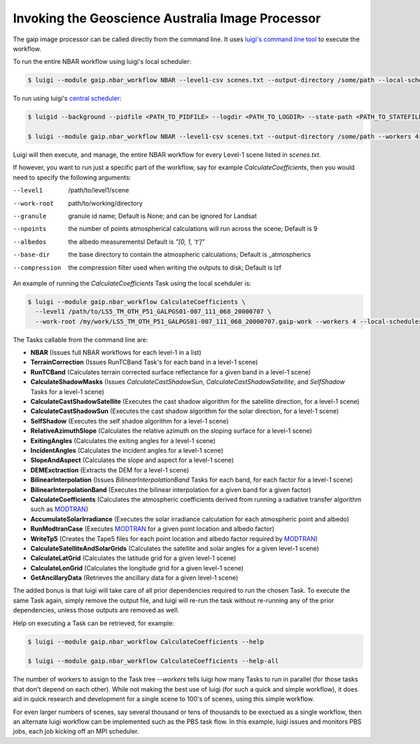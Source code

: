Invoking the Geoscience Australia Image Processor
=================================================

The gaip image processor can be called directly from the command line.
It uses `luigi's command line tool <http://luigi.readthedocs.io/en/stable/command_line.html>`_ to execute the workflow.

To run the entire NBAR workflow using luigi's local scheduler:

.. code-block:: bash

   $ luigi --module gaip.nbar_workflow NBAR --level1-csv scenes.txt --output-directory /some/path --local-scheduler --workers 4

To run using luigi's `central scheduler <http://luigi.readthedocs.io/en/stable/central_scheduler.html>`_:

.. code-block:: bash

   $ luigid --background --pidfile <PATH_TO_PIDFILE> --logdir <PATH_TO_LOGDIR> --state-path <PATH_TO_STATEFILE>

   $ luigi --module gaip.nbar_workflow NBAR --level1-csv scenes.txt --output-directory /some/path --workers 4

Luigi will then execute, and manage, the entire NBAR workflow for every Level-1 scene listed in *scenes.txt*.

If however, you want to run just a specific part of the workflow, say for example *CalculateCoefficients*, then you would need to
specify the following arguments:

--level1       /path/to/level1/scene
--work-root    path/to/working/directory
--granule      granule id name; Default is None; and can be ignored for Landsat
--npoints      the number of points atmospherical calculations will run across the scene; Default is 9
--albedos      the albedo measurementsl Default is *"[0, 1, 't']"*
--base-dir     the base directory to contain the atmospheric calculations; Default is _atmospherics
--compression  the compression filter used when writing the outputs to disk; Default is lzf

An example of running the *CalculateCoefficients* Task using the local scehduler is:

.. code-block:: bash

   $ luigi --module gaip.nbar_workflow CalculateCoefficients \
     --level1 /path/to/LS5_TM_OTH_P51_GALPGS01-007_111_068_20000707 \
     --work-root /my/work/LS5_TM_OTH_P51_GALPGS01-007_111_068_20000707.gaip-work --workers 4 --local-scheduler
   
The Tasks callable from the command line are:

* **NBAR** (Issues full NBAR workflows for each level-1 in a list)
* **TerrainCorrection** (Issues RunTCBand Task's for each band in a level-1 scene)
* **RunTCBand** (Calculates terrain corrected surface reflectance for a given band in a level-1 scene)
* **CalculateShadowMasks** (Issues *CalculateCastShadowSun*, *CalculateCastShadowSatellite*, and *SelfShadow* Tasks for a level-1 scene)
* **CalculateCastShadowSatellite** (Executes the cast shadow algorithm for the satellite direction, for a level-1 scene)
* **CalculateCastShadowSun** (Executes the cast shadow algorithm for the solar direction, for a level-1 scene)
* **SelfShadow** (Executes the self shadoe algorithm for a level-1 scene)
* **RelativeAzimuthSlope** (Calculates the relative azimuth on the sloping surface for a level-1 scene)
* **ExitingAngles** (Calculates the exiting angles for a level-1 scene)
* **IncidentAngles** (Calculates the incident angles for a level-1 scene)
* **SlopeAndAspect** (Calculates the slope and aspect for a level-1 scene)
* **DEMExctraction** (Extracts the DEM for a level-1 scene)
* **BilinearInterpolation** (Issues *BilinearInterpolationBand* Tasks for each band, for each factor for a level-1 scene)
* **BilinearInterpolationBand** (Executes the bilinear interpolation for a given band for a given factor)
* **CalculateCoefficients** (Calculates the atmospheric coefficients derived from running a radiative transfer algorithm such as `MODTRAN <http://modtran.spectral.com/>`_)
* **AccumulateSolarIrradiance** (Executes the solar irradiance calculation for each atmospheric point and albedo)
* **RunModtranCase** (Executes `MODTRAN <http://modtran.spectral.com/>`_ for a given point location and albedo factor)
* **WriteTp5** (Creates the Tape5 files for each point location and albedo factor required by `MODTRAN <http://modtran.spectral.com/>`_)
* **CalculateSatelliteAndSolarGrids** (Calculates the satellite and solar angles for a given level-1 scene)
* **CalculateLatGrid** (Calculates the latitude grid for a given level-1 scene)
* **CalculateLonGrid** (Calculates the longitude grid for a given level-1 scene)
* **GetAncillaryData** (Retrieves the ancillary data for a given level-1 scene)

The added bonus is that luigi will take care of all prior dependencies required to run the chosen Task. To execute the same Task again, simply remove the output file,
and luigi will re-run the task without re-running any of the prior dependencies, unless those outputs are removed as well.

Help on executing a Task can be retrieved, for example:

.. code-block:: bash

   $ luigi --module gaip.nbar_workflow CalculateCoefficients --help

   $ luigi --module gaip.nbar_workflow CalculateCoefficients --help-all

The number of workers to assign to the Task tree *--workers* tells luigi how many Tasks to run in parallel (for those tasks that don't depend on each other).
While not making the best use of luigi (for such a quick and simple workflow), it does aid in quick research and development for a single scene to 100's of scenes,
using this simple workflow.

For even larger numbers of scenes, say several thousand or tens of thousands to be exectued as a single workflow, then an alternate luigi workflow can be implemented
such as the PBS task flow. In this example, luigi issues and monitors PBS jobs, each job kicking off an MPI scheduler.
